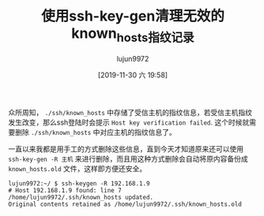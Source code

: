 #+TITLE: 使用ssh-key-gen清理无效的known_hosts指纹记录
#+AUTHOR: lujun9972
#+TAGS: linux和它的小伙伴
#+DATE: [2019-11-30 六 19:58]
#+LANGUAGE:  zh-CN
#+STARTUP:  inlineimages
#+OPTIONS:  H:6 num:nil toc:t \n:nil ::t |:t ^:nil -:nil f:t *:t <:nil

众所周知， =./ssh/known_hosts= 中存储了受信主机的指纹信息，若受信主机指纹发生改变，那么ssh登陆时会提示 =Host key verification failed=. 这个时候就需要删除 =./ssh/known_hosts= 中对应主机的指纹信息了。

一直以来我都是用手工的方式删除这些信息，直到今天才知道原来还可以使用 =ssh-key-gen -R 主机= 来进行删除，而且用这种方式删除会自动将原内容备份成 =known_hosts.old= 文件，这样即方便还安全。

#+begin_example
  lujun9972:~/ $ ssh-keygen -R 192.168.1.9
  # Host 192.168.1.9 found: line 7
  /home/lujun9972/.ssh/known_hosts updated.
  Original contents retained as /home/lujun9972/.ssh/known_hosts.old
#+end_example
